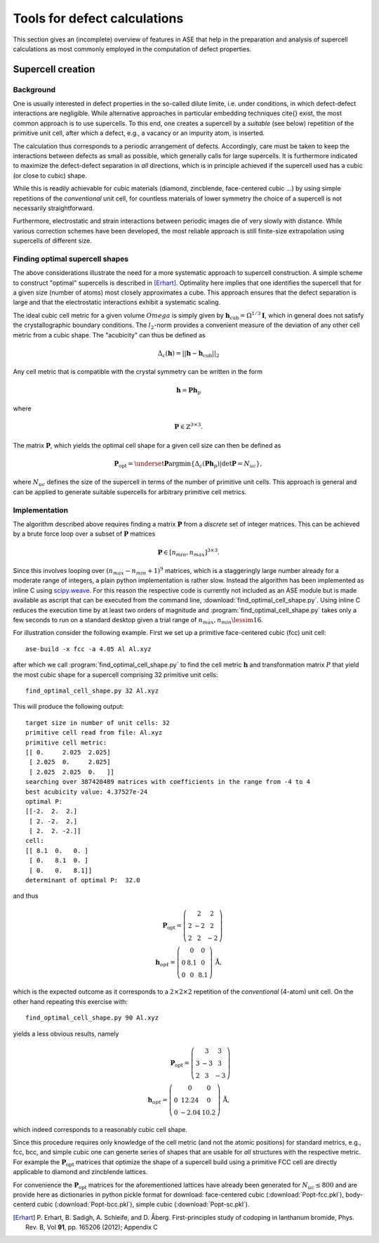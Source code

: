 .. _defects:

======================================================
Tools for defect calculations
======================================================

This section gives an (incomplete) overview of features in ASE that
help in the preparation and analysis of supercell calculations as most
commonly employed in the computation of defect properties.

Supercell creation
==============================

Background
---------------------

One is usually interested in defect properties in the so-called dilute
limite, i.e. under conditions, in which defect-defect interactions are
negligible. While alternative approaches in particular embedding
techniques \cite{} exist, the most common approach is to use
supercells. To this end, one creates a supercell by a *suitable* (see
below) repetition of the primitive unit cell, after which a defect,
e.g., a vacancy or an impurity atom, is inserted.

.. image:: supercell-approach.png

The calculation thus corresponds to a periodic arrangement of
defects. Accordingly, care must be taken to keep the interactions
between defects as small as possible, which generally calls for large
supercells. It is furthermore indicated to maximize the defect-defect
separation in *all* directions, which is in principle achieved if the
supercell used has a cubic (or close to cubic) shape.

.. image:: cubic-supercell.png

While this is readily achievable for cubic materials (diamond,
zincblende, face-centered cubic ...) by using simple repetitions of
the *conventional* unit cell, for countless materials of lower
symmetry the choice of a supercell is not necessarily straightforward.

Furthermore, electrostatic and strain interactions between periodic
images die of very slowly with distance. While various correction
schemes have been developed, the most reliable approach is still
finite-size extrapolation using supercells of different size.


Finding optimal supercell shapes
------------------------------------------


The above considerations illustrate the need for a more systematic
approach to supercell construction. A simple scheme to construct
"optimal" supercells is described in [Erhart]_. Optimality here
implies that one identifies the supercell that for a given size
(number of atoms) most closely approximates a cube. This approach
ensures that the defect separation is large and that the electrostatic
interactions exhibit a systematic scaling.

The ideal cubic cell metric for a given volume :math:`Omega` is
simply given by :math:`\mathbf{h}_\text{cub} = \Omega^{1/3}
\mathbf{I}`, which in general does not satisfy the crystallographic
boundary conditions. The :math:`l_2`-norm provides a convenient
measure of the deviation of any other cell metric from a cubic
shape. The "acubicity" can thus be defined as

.. math:: \Delta_c(\mathbf{h}) = ||\mathbf{h} - \mathbf{h}_\text{cub}||_2

Any cell metric that is compatible with the crystal symmetry can be
written in the form

.. math:: \mathbf{h} = \mathbf{P} \mathbf{h}_p

where

.. math:: \mathbf{P} \in \mathbb{Z}^{3\times3}.

The matrix :math:`\mathbf{P}`, which yields the optimal cell shape for
a given cell size can then be defined as

.. math:: \mathbf{P}_\text{opt} = \underset{\mathbf{P}}{\operatorname{argmin}} \left\{ \Delta_c\left(\mathbf{Ph}_p\right) | \det\mathbf{P} = N_{uc}\right\},

where :math:`N_{uc}` defines the size of the supercell in terms of the
number of primitive unit cells. This approach is general and can be
applied to generate suitable supercells for arbitrary primitive cell
metrics.

Implementation
------------------------------------------

The algorithm described above requires finding a matrix
:math:`\mathbf{P}` from a *discrete* set of integer matrices. This can
be achieved by a brute force loop over a subset of :math:`\mathbf{P}`
matrices

.. math:: \mathbf{P} \in [n_{min},n_{max}]^{3\times3}.

Since this involves looping over :math:`(n_{max}-n_{min}+1)^9`
matrices, which is a staggeringly large number already for a moderate
range of integers, a plain python implementation is rather
slow. Instead the algorithm has been implemented as inline C using
`scipy.weave
<http://docs.scipy.org/doc/scipy/reference/tutorial/weave.html>`_. For
this reason the respective code is currently not included as an ASE
module but is made available as ascript that can be executed from the
command line, :download:`find_optimal_cell_shape.py`. Using inline C
reduces the execution time by at least two orders of magnitude and
:program:`find_optimal_cell_shape.py` takes only a few seconds to run
on a standard desktop given a trial range of :math:`n_{max},n_{min}
\lessim 16`.

For illustration consider the following example. First we set up a
primitive face-centered cubic (fcc) unit cell::

    ase-build -x fcc -a 4.05 Al Al.xyz

after which we call :program:`find_optimal_cell_shape.py` to find the
cell metric :math:`\mathbf{h}` and transformation matrix :math:`P`
that yield the most cubic shape for a supercell comprising 32
primitive unit cells::
     
     find_optimal_cell_shape.py 32 Al.xyz

This will produce the following output::

     target size in number of unit cells: 32
     primitive cell read from file: Al.xyz
     primitive cell metric:
     [[ 0.     2.025  2.025]
      [ 2.025  0.     2.025]
      [ 2.025  2.025  0.   ]]
     searching over 387420489 matrices with coefficients in the range from -4 to 4
     best acubicity value: 4.37527e-24
     optimal P:
     [[-2.  2.  2.]
      [ 2. -2.  2.]
      [ 2.  2. -2.]]
     cell:
     [[ 8.1  0.   0. ]
      [ 0.   8.1  0. ]
      [ 0.   0.   8.1]]
     determinant of optimal P:  32.0

and thus

.. math:: \mathbf{P}_\text{opt} = \left(\begin{array} -2 & 2 & 2 \\ 2 & -2 & 2 \\ 2 & 2 & -2 \end{array}\right) \\
          \mathbf{h}_{opt} = \left(\begin{array} 8.1 & 0 & 0 \\ 0 & 8.1 & 0 \\ 0 & 0 & 8.1 \end{array}\right)\,\text{\AA},

which is the expected outcome as it corresponds to a
:math:`2\times2\times2` repetition of the *conventional* (4-atom) unit
cell. On the other hand repeating this exercise with::

      find_optimal_cell_shape.py 90 Al.xyz

yields a less obvious results, namely

.. math:: \mathbf{P}_\text{opt} = \left(\begin{array} -3 & 3 & 3 \\ 3 & -3 & 3 \\ 2 & 3 & -3 \end{array}\right) \\
          \mathbf{h}_{opt} = \left(\begin{array} 12.24 & 0 & 0 \\ 0 & 12.24 & 0 \\ 0 & -2.04 & 10.2 \end{array}\right)\,\text{\AA},

which indeed corresponds to a reasonably cubic cell shape.

Since this procedure requires only knowledge of the cell metric (and not the atomic positions) for standard metrics, e.g., fcc, bcc, and simple cubic one can generte series of shapes that are usable for *all* structures with the respective metric. For example the :math:`\mathbf{P}_\text{opt}` matrices that optimize the shape of a supercell build using a primitive FCC cell are directly applicable to diamond and zincblende lattices.

For convenience the :math:`\mathbf{P}_\text{opt}` matrices for the aforementioned lattices have already been generated for :math:`N_{uc}\leq800` and are provide here as dictionaries in python pickle format for download: face-centered cubic (:download:`Popt-fcc.pkl`), body-centerd cubic (:download:`Popt-bcc.pkl`), simple cubic (:download:`Popt-sc.pkl`).

.. [Erhart] P. Erhart, B. Sadigh, A. Schleife, and D. Åberg.
   First-principles study of codoping in lanthanum bromide,
   Phys. Rev. B, Vol **91**, pp. 165206 (2012); Appendix C
